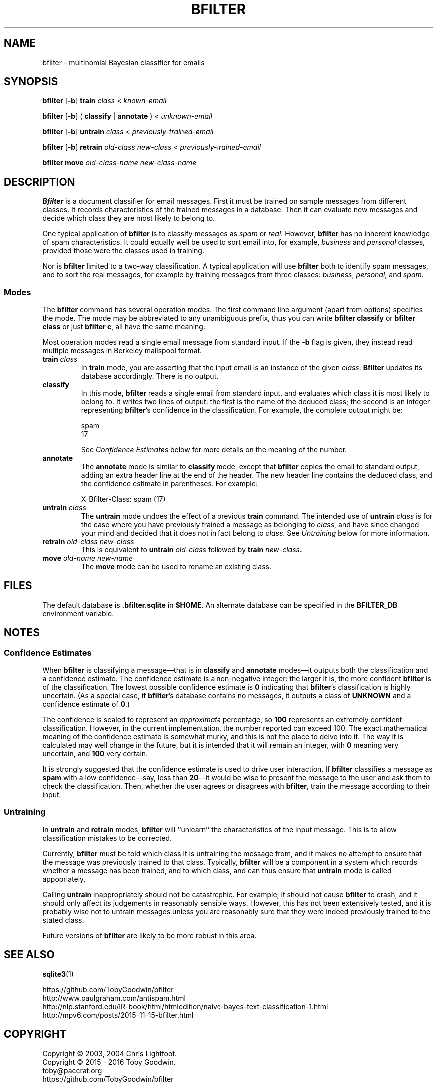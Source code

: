 .TH BFILTER "1" "June 2016" "bfilter"

.SH NAME
bfilter \- multinomial Bayesian classifier for emails

.SH SYNOPSIS
\fBbfilter\fP [\fB-b\fP] \fBtrain\fP \fIclass\fP < \fIknown-email\fP

\fBbfilter\fP [\fB-b\fP] ( \fBclassify\fP | \fBannotate\fP ) < \fIunknown-email\fP

\fBbfilter\fP [\fB-b\fP] \fBuntrain\fP \fIclass\fP < \fIpreviously-trained-email\fP

\fBbfilter\fP [\fB-b\fP] \fBretrain\fP \fIold-class\fP \fInew-class\fP < \fIpreviously-trained-email\fP

\fBbfilter move\fP \fIold-class-name\fP \fInew-class-name\fP

.SH DESCRIPTION
\fBBfilter\fP is a document classifier for email messages. First it must
be trained on sample messages from different classes. It records
characteristics of the trained messages in a database. Then it can
evaluate new messages and decide which class they are most likely to
belong to.
.PP
One typical application of \fBbfilter\fP is to classify messages as
\fIspam\fP or \fIreal\fP. However, \fBbfilter\fP has no inherent
knowledge of spam characteristics. It could equally well be used to sort
email into, for example, \fIbusiness\fP and \fIpersonal\fP classes,
provided those were the classes used in training.
.PP
Nor is \fBbfilter\fP limited to a two-way classification. A
typical application will use \fBbfilter\fP both to identify spam
messages, and to sort the real messages, for example by training
messages from three classes: \fIbusiness\fP, \fIpersonal\fP, and
\fIspam\fP.
.SS Modes
.PP
The
.B bfilter
command has several operation modes. The first command line argument (apart
from options) specifies the mode. The mode may be abbreviated to any
unambiguous prefix, thus you can write
.B bfilter classify
or
.B bfilter class
or just
.BR "bfilter c" ,
all have the same meaning.
.PP
Most operation modes read a single email message from standard input. If the
\fB-b\fP flag is given, they instead read multiple messages in Berkeley
mailspool format.
.TP
\fBtrain\fP \fIclass\fP
In \fBtrain\fP mode, you are asserting that the input email is an instance of
the given \fIclass\fP.
.B Bfilter
updates its database accordingly. There is no output.
.TP
.B classify
In this mode,
.B bfilter
reads a single email from standard input, and evaluates which class it
is most likely to belong to. It writes two lines of output: the first is
the name of the deduced class; the second is an integer representing
.BR bfilter 's
confidence in the classification. For example, the complete output might
be:
.IP
\f(CWspam\fP
.br
\f(CW17\fP
.IP
See
.I Confidence Estimates
below for more details on the meaning of the number.
.TP
.B annotate
The
.B annotate
mode is similar to
.B classify
mode, except that \fBbfilter\fP copies the email to standard output,
adding an extra header line at the end of the header. The new header
line contains the deduced class, and the confidence estimate in
parentheses. For example:
.IP
\f(CWX-Bfilter-Class: spam (17)\fP
.TP
\fBuntrain\fP \fIclass\fP
The \fBuntrain\fP mode undoes the effect of a previous \fBtrain\fP
command. The intended use of \fBuntrain\fP \fIclass\fP is for the case
where you have previously trained a message as belonging to \fIclass\fP,
and have since changed your mind and decided that it does not in fact
belong to \fIclass\fP. See \fIUntraining\fP below for more information. 
.TP
\fBretrain\fP \fIold-class new-class\fP
This is equivalent to \fBuntrain\fP \fIold-class\fP followed by \fBtrain
\fInew-class\fP.
.TP
\fBmove\fP \fIold-name new-name\fP
The \fBmove\fP mode can be used to rename an existing class.

.SH FILES
The default database is \fB.bfilter.sqlite\fP in \fB$HOME\fP. An alternate
database can be specified in the \fBBFILTER_DB\fP environment variable.

.SH NOTES
.SS Confidence Estimates
When \fBbfilter\fP is classifying a message\(emthat is in \fBclassify\fP
and \fBannotate\fP modes\(emit outputs both the classification and a
confidence estimate. The confidence estimate is a non-negative integer:
the larger it is, the more confident \fBbfilter\fP is of the
classification. The lowest possible confidence estimate is \fB0\fP
indicating that \fBbfilter\fP's classification is highly uncertain. (As
a special case, if \fBbfilter\fP's database contains no messages, it
outputs a class of \fBUNKNOWN\fP and a confidence estimate of \fB0\fP.)
.PP
The confidence is scaled to represent an \fIapproximate\fP percentage,
so \fB100\fP represents an extremely confident classification. However,
in the current implementation, the number reported can exceed 100. The
exact mathematical meaning of the confidence estimate is somewhat murky,
and this is not the place to delve into it. The way it is calculated
may well change in the future, but it is intended that it will remain an
integer, with \fB0\fP meaning very uncertain, and \fB100\fP very
certain.
.PP
It is strongly suggested that the confidence estimate is used to drive
user interaction. If \fBbfilter\fP classifies a message as \fBspam\fP
with a low confidence\(emsay, less than \fB20\fP\(emit would be wise to
present the message to the user and ask them to check the
classification. Then, whether the user agrees or disagrees with
\fBbfilter\fP, train the message according to their input.
.SS Untraining
In \fBuntrain\fP and \fBretrain\fP modes, \fBbfilter\fP will ``unlearn''
the characteristics of the input message. This is to allow
classification mistakes to be corrected.
.PP
Currently, \fBbfilter\fP must be told which class it is untraining the
message from, and it makes no attempt to ensure that the message was
previously trained to that class.  Typically, \fBbfilter\fP will be a
component in a system which records whether a message has been trained,
and to which class, and can thus ensure that \fBuntrain\fP mode is
called appopriately.
.PP
Calling \fBuntrain\fP inappropriately should not be catastrophic. For
example, it should not cause \fBbfilter\fP to crash, and it should only
affect its judgements in reasonably sensible ways. However, this has not
been extensively tested, and it is probably wise not to untrain messages
unless you are reasonably sure that they were indeed previously trained
to the stated class.
.PP
Future versions of \fBbfilter\fP are likely to be more robust in this
area.

.SH SEE ALSO
.BR sqlite3 (1)
.PP
https://github.com/TobyGoodwin/bfilter
.br
http://www.paulgraham.com/antispam.html
.br
http://nlp.stanford.edu/IR-book/html/htmledition/naive-bayes-text-classification-1.html
.br
http://mpv6.com/posts/2015-11-15-bfilter.html

.SH COPYRIGHT
Copyright \(co 2003, 2004 Chris Lightfoot.
.br
Copyright \(co 2015 - 2016 Toby Goodwin.
.br
toby@paccrat.org
.br
https://github.com/TobyGoodwin/bfilter
.PP
Bfilter is free software: you can redistribute it and/or modify it under
the terms of the GNU General Public License as published by the Free
Software Foundation, either version 3 of the License, or (at your
option) any later version.
.PP
Bfilter is distributed in the hope that it will be useful, but WITHOUT
ANY WARRANTY; without even the implied warranty of MERCHANTABILITY or
FITNESS FOR A PARTICULAR PURPOSE. See the GNU General Public License
for more details.
.PP
You should have received a copy of the GNU General Public License along
with bfilter.  If not, see <http://www.gnu.org/licenses/>.
